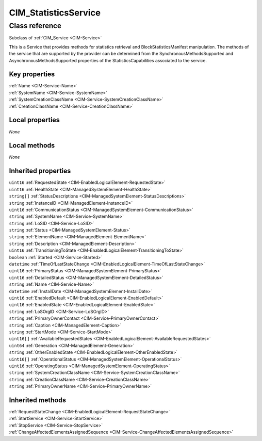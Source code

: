 .. _CIM-StatisticsService:

CIM_StatisticsService
---------------------

Class reference
===============
Subclass of :ref:`CIM_Service <CIM-Service>`

This is a Service that provides methods for statistics retrieval and BlockStatisticsManifest manipulation. The methods of the service that are supported by the provider can be determined from the SynchronousMethodsSupported and AsynchronousMethodsSupported properties of the StatisticsCapabilities associated to the service.


Key properties
^^^^^^^^^^^^^^

| :ref:`Name <CIM-Service-Name>`
| :ref:`SystemName <CIM-Service-SystemName>`
| :ref:`SystemCreationClassName <CIM-Service-SystemCreationClassName>`
| :ref:`CreationClassName <CIM-Service-CreationClassName>`

Local properties
^^^^^^^^^^^^^^^^

*None*

Local methods
^^^^^^^^^^^^^

*None*

Inherited properties
^^^^^^^^^^^^^^^^^^^^

| ``uint16`` :ref:`RequestedState <CIM-EnabledLogicalElement-RequestedState>`
| ``uint16`` :ref:`HealthState <CIM-ManagedSystemElement-HealthState>`
| ``string[]`` :ref:`StatusDescriptions <CIM-ManagedSystemElement-StatusDescriptions>`
| ``string`` :ref:`InstanceID <CIM-ManagedElement-InstanceID>`
| ``uint16`` :ref:`CommunicationStatus <CIM-ManagedSystemElement-CommunicationStatus>`
| ``string`` :ref:`SystemName <CIM-Service-SystemName>`
| ``string`` :ref:`LoSID <CIM-Service-LoSID>`
| ``string`` :ref:`Status <CIM-ManagedSystemElement-Status>`
| ``string`` :ref:`ElementName <CIM-ManagedElement-ElementName>`
| ``string`` :ref:`Description <CIM-ManagedElement-Description>`
| ``uint16`` :ref:`TransitioningToState <CIM-EnabledLogicalElement-TransitioningToState>`
| ``boolean`` :ref:`Started <CIM-Service-Started>`
| ``datetime`` :ref:`TimeOfLastStateChange <CIM-EnabledLogicalElement-TimeOfLastStateChange>`
| ``uint16`` :ref:`PrimaryStatus <CIM-ManagedSystemElement-PrimaryStatus>`
| ``uint16`` :ref:`DetailedStatus <CIM-ManagedSystemElement-DetailedStatus>`
| ``string`` :ref:`Name <CIM-Service-Name>`
| ``datetime`` :ref:`InstallDate <CIM-ManagedSystemElement-InstallDate>`
| ``uint16`` :ref:`EnabledDefault <CIM-EnabledLogicalElement-EnabledDefault>`
| ``uint16`` :ref:`EnabledState <CIM-EnabledLogicalElement-EnabledState>`
| ``string`` :ref:`LoSOrgID <CIM-Service-LoSOrgID>`
| ``string`` :ref:`PrimaryOwnerContact <CIM-Service-PrimaryOwnerContact>`
| ``string`` :ref:`Caption <CIM-ManagedElement-Caption>`
| ``string`` :ref:`StartMode <CIM-Service-StartMode>`
| ``uint16[]`` :ref:`AvailableRequestedStates <CIM-EnabledLogicalElement-AvailableRequestedStates>`
| ``uint64`` :ref:`Generation <CIM-ManagedElement-Generation>`
| ``string`` :ref:`OtherEnabledState <CIM-EnabledLogicalElement-OtherEnabledState>`
| ``uint16[]`` :ref:`OperationalStatus <CIM-ManagedSystemElement-OperationalStatus>`
| ``uint16`` :ref:`OperatingStatus <CIM-ManagedSystemElement-OperatingStatus>`
| ``string`` :ref:`SystemCreationClassName <CIM-Service-SystemCreationClassName>`
| ``string`` :ref:`CreationClassName <CIM-Service-CreationClassName>`
| ``string`` :ref:`PrimaryOwnerName <CIM-Service-PrimaryOwnerName>`

Inherited methods
^^^^^^^^^^^^^^^^^

| :ref:`RequestStateChange <CIM-EnabledLogicalElement-RequestStateChange>`
| :ref:`StartService <CIM-Service-StartService>`
| :ref:`StopService <CIM-Service-StopService>`
| :ref:`ChangeAffectedElementsAssignedSequence <CIM-Service-ChangeAffectedElementsAssignedSequence>`

